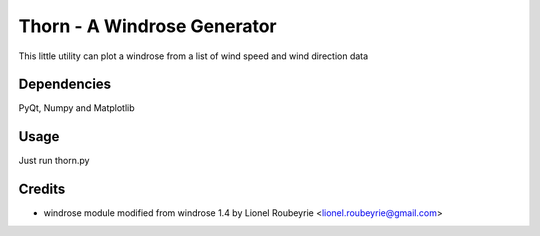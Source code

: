 ============================
Thorn - A Windrose Generator
============================

This little utility can plot a windrose from a list of wind speed and wind direction data

Dependencies
============

PyQt, Numpy and Matplotlib

Usage
=====

Just run thorn.py

Credits
=======
* windrose module modified from windrose 1.4 by Lionel Roubeyrie <lionel.roubeyrie@gmail.com>
 